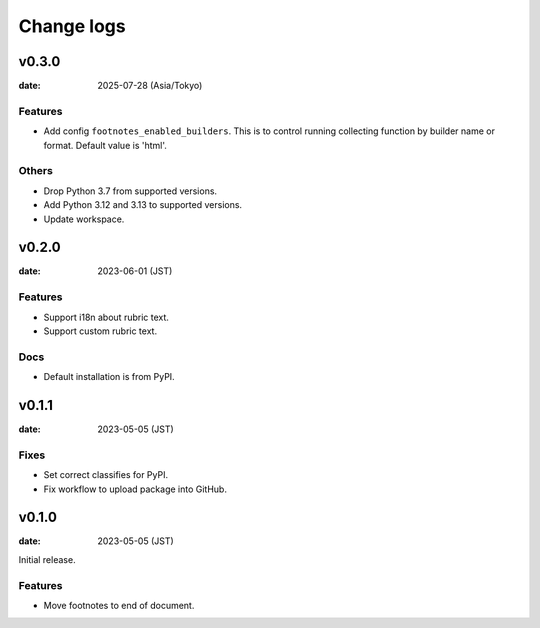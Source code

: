===========
Change logs
===========

v0.3.0
======

:date: 2025-07-28 (Asia/Tokyo)

Features
--------

* Add config ``footnotes_enabled_builders``.
  This is to control running collecting function by builder name or format.
  Default value is 'html'.

Others
------

* Drop Python 3.7 from supported versions.
* Add Python 3.12 and 3.13 to supported versions.
* Update workspace.

v0.2.0
======

:date: 2023-06-01 (JST)

Features
--------

* Support i18n about rubric text.
* Support custom rubric text.

Docs
----

* Default installation is from PyPI.

v0.1.1
======

:date: 2023-05-05 (JST)

Fixes
-----

* Set correct classifies for PyPI.
* Fix workflow to upload package into GitHub.

v0.1.0
======

:date: 2023-05-05 (JST)

Initial release.

Features
--------

* Move footnotes to end of document.
